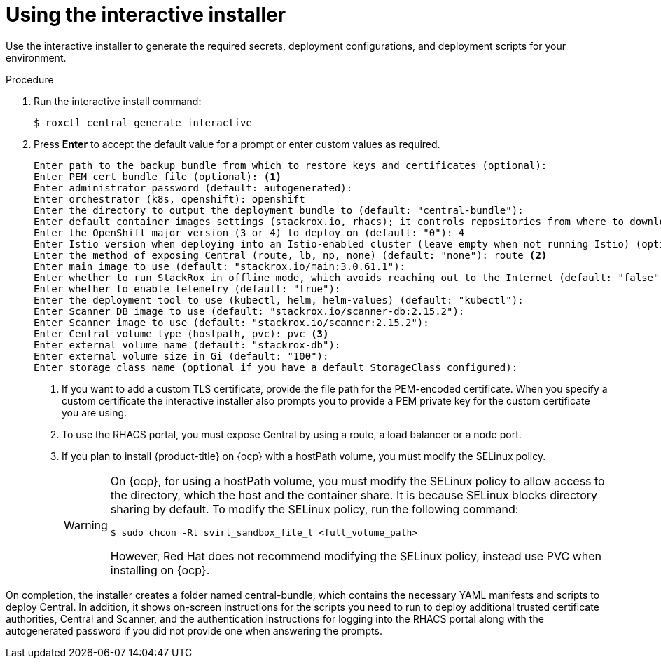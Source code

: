 // Module included in the following assemblies:
//
// * installing/install-quick-roxctl.adoc
:_module-type: PROCEDURE
[id="using-the-interactive-installer_{context}"]
= Using the interactive installer

[role="_abstract"]
Use the interactive installer to generate the required secrets, deployment configurations, and deployment scripts for your environment.

.Procedure
. Run the interactive install command:
+
[source,terminal]
----
$ roxctl central generate interactive
----
. Press *Enter* to accept the default value for a prompt or enter custom values as required.
+
[source,terminal]
----
Enter path to the backup bundle from which to restore keys and certificates (optional):
Enter PEM cert bundle file (optional): <1>
Enter administrator password (default: autogenerated):
Enter orchestrator (k8s, openshift): openshift
Enter the directory to output the deployment bundle to (default: "central-bundle"):
Enter default container images settings (stackrox.io, rhacs); it controls repositories from where to download the images, image names and tags format (default: "rhacs"):
Enter the OpenShift major version (3 or 4) to deploy on (default: "0"): 4
Enter Istio version when deploying into an Istio-enabled cluster (leave empty when not running Istio) (optional):
Enter the method of exposing Central (route, lb, np, none) (default: "none"): route <2>
Enter main image to use (default: "stackrox.io/main:3.0.61.1"):
Enter whether to run StackRox in offline mode, which avoids reaching out to the Internet (default: "false"):
Enter whether to enable telemetry (default: "true"):
Enter the deployment tool to use (kubectl, helm, helm-values) (default: "kubectl"):
Enter Scanner DB image to use (default: "stackrox.io/scanner-db:2.15.2"):
Enter Scanner image to use (default: "stackrox.io/scanner:2.15.2"):
Enter Central volume type (hostpath, pvc): pvc <3>
Enter external volume name (default: "stackrox-db"):
Enter external volume size in Gi (default: "100"):
Enter storage class name (optional if you have a default StorageClass configured):
----
<1> If you want to add a custom TLS certificate, provide the file path for the PEM-encoded certificate. When you specify a custom certificate the interactive installer also prompts you to provide a PEM private key for the custom certificate you are using.
<2> To use the RHACS portal, you must expose Central by using a route, a load balancer or a node port.
<3> If you plan to install {product-title} on {ocp} with a hostPath volume, you must modify the SELinux policy.
+
[WARNING]
====
On {ocp}, for using a hostPath volume, you must modify the SELinux policy to allow access to the directory, which the host and the container share. It is because SELinux blocks directory sharing by default. To modify the SELinux policy, run the following command:
[source,terminal]
----
$ sudo chcon -Rt svirt_sandbox_file_t <full_volume_path>
----

However, Red Hat does not recommend modifying the SELinux policy, instead use PVC when installing on {ocp}.
====

On completion, the installer creates a folder named central-bundle, which contains the necessary YAML manifests and scripts to deploy Central.
In addition, it shows on-screen instructions for the scripts you need to run to deploy additional trusted certificate authorities, Central and Scanner, and the authentication instructions for logging into the RHACS portal along with the autogenerated password if you did not provide one when answering the prompts.